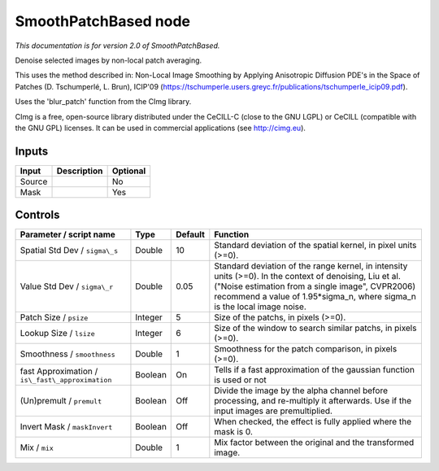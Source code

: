 .. _net.sf.cimg.CImgDenoise:

SmoothPatchBased node
=====================

|pluginIcon| 

*This documentation is for version 2.0 of SmoothPatchBased.*

Denoise selected images by non-local patch averaging.

This uses the method described in: Non-Local Image Smoothing by Applying Anisotropic Diffusion PDE's in the Space of Patches (D. Tschumperlé, L. Brun), ICIP'09 (https://tschumperle.users.greyc.fr/publications/tschumperle\_icip09.pdf).

Uses the 'blur\_patch' function from the CImg library.

CImg is a free, open-source library distributed under the CeCILL-C (close to the GNU LGPL) or CeCILL (compatible with the GNU GPL) licenses. It can be used in commercial applications (see http://cimg.eu).

Inputs
------

+----------+---------------+------------+
| Input    | Description   | Optional   |
+==========+===============+============+
| Source   |               | No         |
+----------+---------------+------------+
| Mask     |               | Yes        |
+----------+---------------+------------+

Controls
--------

.. tabularcolumns:: |>{\raggedright}p{0.2\columnwidth}|>{\raggedright}p{0.06\columnwidth}|>{\raggedright}p{0.07\columnwidth}|p{0.63\columnwidth}|

.. cssclass:: longtable

+----------------------------------------------------+-----------+-----------+----------------------------------------------------------------------------------------------------------------------------------------------------------------------------------------------------------------------------------------------+
| Parameter / script name                            | Type      | Default   | Function                                                                                                                                                                                                                                     |
+====================================================+===========+===========+==============================================================================================================================================================================================================================================+
| Spatial Std Dev / ``sigma\_s``                     | Double    | 10        | Standard deviation of the spatial kernel, in pixel units (>=0).                                                                                                                                                                              |
+----------------------------------------------------+-----------+-----------+----------------------------------------------------------------------------------------------------------------------------------------------------------------------------------------------------------------------------------------------+
| Value Std Dev / ``sigma\_r``                       | Double    | 0.05      | Standard deviation of the range kernel, in intensity units (>=0). In the context of denoising, Liu et al. ("Noise estimation from a single image", CVPR2006) recommend a value of 1.95\*sigma\_n, where sigma\_n is the local image noise.   |
+----------------------------------------------------+-----------+-----------+----------------------------------------------------------------------------------------------------------------------------------------------------------------------------------------------------------------------------------------------+
| Patch Size / ``psize``                             | Integer   | 5         | Size of the patchs, in pixels (>=0).                                                                                                                                                                                                         |
+----------------------------------------------------+-----------+-----------+----------------------------------------------------------------------------------------------------------------------------------------------------------------------------------------------------------------------------------------------+
| Lookup Size / ``lsize``                            | Integer   | 6         | Size of the window to search similar patchs, in pixels (>=0).                                                                                                                                                                                |
+----------------------------------------------------+-----------+-----------+----------------------------------------------------------------------------------------------------------------------------------------------------------------------------------------------------------------------------------------------+
| Smoothness / ``smoothness``                        | Double    | 1         | Smoothness for the patch comparison, in pixels (>=0).                                                                                                                                                                                        |
+----------------------------------------------------+-----------+-----------+----------------------------------------------------------------------------------------------------------------------------------------------------------------------------------------------------------------------------------------------+
| fast Approximation / ``is\_fast\_approximation``   | Boolean   | On        | Tells if a fast approximation of the gaussian function is used or not                                                                                                                                                                        |
+----------------------------------------------------+-----------+-----------+----------------------------------------------------------------------------------------------------------------------------------------------------------------------------------------------------------------------------------------------+
| (Un)premult / ``premult``                          | Boolean   | Off       | Divide the image by the alpha channel before processing, and re-multiply it afterwards. Use if the input images are premultiplied.                                                                                                           |
+----------------------------------------------------+-----------+-----------+----------------------------------------------------------------------------------------------------------------------------------------------------------------------------------------------------------------------------------------------+
| Invert Mask / ``maskInvert``                       | Boolean   | Off       | When checked, the effect is fully applied where the mask is 0.                                                                                                                                                                               |
+----------------------------------------------------+-----------+-----------+----------------------------------------------------------------------------------------------------------------------------------------------------------------------------------------------------------------------------------------------+
| Mix / ``mix``                                      | Double    | 1         | Mix factor between the original and the transformed image.                                                                                                                                                                                   |
+----------------------------------------------------+-----------+-----------+----------------------------------------------------------------------------------------------------------------------------------------------------------------------------------------------------------------------------------------------+

.. |pluginIcon| image:: net.sf.cimg.CImgDenoise.png
   :width: 10.0%
